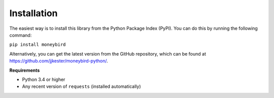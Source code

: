Installation
============

The easiest way is to install this library from the Python Package Index (PyPI). You can do this by running the
following command:

``pip install moneybird``

Alternatively, you can get the latest version from the GitHub repository, which can be found at
https://github.com/jjkester/moneybird-python/.

**Requirements**

- Python 3.4 or higher
- Any recent version of ``requests`` (installed automatically)
